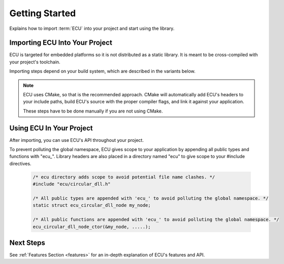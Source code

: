 .. _getting_started:


Getting Started
###############################################
Explains how to import :term:`ECU` into your project and start using the library.

.. raw:: html

   <hr>


Importing ECU Into Your Project
==============================================
ECU is targeted for embedded platforms so it is not distributed as a static library. It is 
meant to be cross-compiled with your project's toolchain.

Importing steps depend on your build system, which are described in the variants below. 

.. note:: 
    ECU uses CMake, so that is the recommended approach. CMake will automatically add ECU's 
    headers to your include paths, build ECU's source with the proper compiler flags, and 
    link it against your application.

    These steps have to be done manually if you are not using CMake.

.. tabs::

    .. tab:: CMake (recommended)

        Add the following snippets into your CMakeLists.txt files if your project uses a CMake 
        build system.

        #. Use `CMake FetchContent <https://cmake.org/cmake/help/latest/module/FetchContent.html>`_ to obtain 
           ECU's source code:
           
            .. code-block:: cmake

                # Fetch ECU from GitHub
                FetchContent_Declare(
                    ecu
                    GIT_REPOSITORY https://github.com/ress059/ecu.git
                    GIT_TAG        f331593a09a0004aa1dea6eb1f009bf035ac1035 # Replace with specific release version you want.
                )
                FetchContent_MakeAvailable(ecu) # ECU will be available after this line executes.

            .. todo:: 

                Update Git link on release.

        #. Use `target_compile_options() <https://cmake.org/cmake/help/latest/command/target_compile_options.html>`_ 
           to set the optimization level of ECU depending on your project's requirements. **This step is optional.**
           
            .. code-block:: cmake 

                # This example is for a project using GCC. It compiles ECU with -Os optimization. 
                # Adjust depending on your project's requirements and toolchain.
                
                target_compile_options(ecu
                    PRIVATE 
                        # Set optimization level of ECU.
                        $<$<COMPILE_LANG_AND_ID:C,GNU>:-Os>

                        # Specify any additional compiler flags you want ECU to use.
                )

           If unspecified, this will default to -O0. You can also specify any additional compiler flags ECU 
           should use (**see note below**).

            .. note::

                ECU is compiled with all warning flags enabled. -ffunction-sections and -fdata-sections
                are also used for linker garbage collection. Therefore you should not specify these 
                flags again in this step.
                
                These flags are private in order to keep ECU's compilation settings completely separate 
                from your project's settings. In other words, your application's code will never inherit 
                ECU's internal compiler flags.

        #. Use `target_link_libraries() <https://cmake.org/cmake/help/latest/command/target_link_libraries.html>`_ 
           to link ECU against your application. 
           
            .. code-block:: cmake

                target_link_libraries(your_application # Replace with the name of your application target.
                    PRIVATE 
                        ecu
                )

           Include paths, preprocessor defines, etc are all handled automatically by CMake. Also note that ECU 
           will use the C standard specified by your project's CMake build. **This must be at least C99 or newer.**
           If this was never specified by your project, ECU will use C99.

           You can also explicitly specify ECU's C standard by adding a `target_compile_features() 
           <https://cmake.org/cmake/help/latest/command/target_compile_features.html>`_ command to the previous
           step, however this should not be needed in most cases.

            .. code-block:: cmake
                
                target_compile_features(ecu
                    PRIVATE 
                        c_std_11 # Change to whatever C standard you want ECU to use.
                )

    .. tab:: Other

        Follow these steps if you are not using CMake. In this case, the recommended route is 
        to use git submodules. 
        
        You will have to manually add ECU's headers to your include paths. 
        You will also have to manually compile and link ECU's source code against your application.

        #. Import ECU into your project as a git submodule.

            .. code-block:: bash 

                git submodule add https://github.com/ress059/ecu.git

           Note that if others clone your repository they must run the following commands to 
           initialize all submodules after cloning:

            .. code-block:: bash 

                git submodule init 
                git submodule update

        #. Add the "inc" folder of ECU to your include paths. See :ref:`ECU's directory structure <directory_structure>`
           for further reference.

        #. Compile all files within the "src" folder of ECU with your project's toolchain. See :ref:`ECU's 
           directory structure <directory_structure>` for further reference. 
           
           Note that you will have to manually specify all compiler flags for ECU to use. **At a minimum,
           it is required for ECU to be compiled in C99 or newer**.

        #. Link the generated object files against the rest of your application.


Using ECU In Your Project
==============================================
After importing, you can use ECU's API throughout your project.

To prevent polluting the global namespace, ECU gives scope to your application by appending 
all public types and functions with "ecu\_". Library headers are also placed in a directory 
named "ecu" to give scope to your #include directives.

    .. code-block:: c 

        /* ecu directory adds scope to avoid potential file name clashes. */
        #include "ecu/circular_dll.h" 

        /* All public types are appended with 'ecu_' to avoid polluting the global namespace. */
        static struct ecu_circular_dll_node my_node; 

        /* All public functions are appended with 'ecu_' to avoid polluting the global namespace. */
        ecu_circular_dll_node_ctor(&my_node, .....);


Next Steps
==============================================
See :ref:`Features Section <features>` for an in-depth explanation of ECU's features and API.
